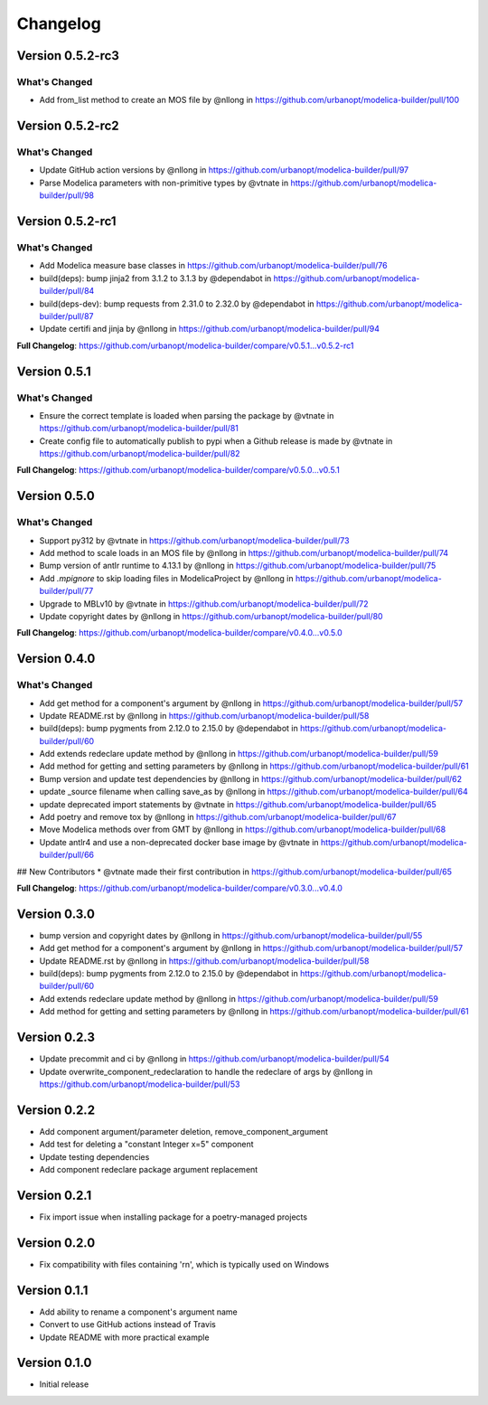 =========
Changelog
=========

Version 0.5.2-rc3
=================

What's Changed
--------------
* Add from_list method to create an MOS file by @nllong in https://github.com/urbanopt/modelica-builder/pull/100


Version 0.5.2-rc2
=================

What's Changed
--------------
* Update GitHub action versions by @nllong in https://github.com/urbanopt/modelica-builder/pull/97
* Parse Modelica parameters with non-primitive types by @vtnate in https://github.com/urbanopt/modelica-builder/pull/98


Version 0.5.2-rc1
=================

What's Changed
--------------

* Add Modelica measure base classes in https://github.com/urbanopt/modelica-builder/pull/76
* build(deps): bump jinja2 from 3.1.2 to 3.1.3 by @dependabot in https://github.com/urbanopt/modelica-builder/pull/84
* build(deps-dev): bump requests from 2.31.0 to 2.32.0 by @dependabot in https://github.com/urbanopt/modelica-builder/pull/87
* Update certifi and jinja by @nllong in https://github.com/urbanopt/modelica-builder/pull/94

**Full Changelog**: https://github.com/urbanopt/modelica-builder/compare/v0.5.1...v0.5.2-rc1

Version 0.5.1
=============

What's Changed
--------------

* Ensure the correct template is loaded when parsing the package by @vtnate in https://github.com/urbanopt/modelica-builder/pull/81
* Create config file to automatically publish to pypi when a Github release is made by @vtnate in https://github.com/urbanopt/modelica-builder/pull/82

**Full Changelog**: https://github.com/urbanopt/modelica-builder/compare/v0.5.0...v0.5.1

Version 0.5.0
=============

What's Changed
--------------

* Support py312 by @vtnate in https://github.com/urbanopt/modelica-builder/pull/73
* Add method to scale loads in an MOS file by @nllong in https://github.com/urbanopt/modelica-builder/pull/74
* Bump version of antlr runtime to 4.13.1 by @nllong in https://github.com/urbanopt/modelica-builder/pull/75
* Add `.mpignore` to skip loading files in ModelicaProject by @nllong in https://github.com/urbanopt/modelica-builder/pull/77
* Upgrade to MBLv10 by @vtnate in https://github.com/urbanopt/modelica-builder/pull/72
* Update copyright dates by @nllong in https://github.com/urbanopt/modelica-builder/pull/80

**Full Changelog**: https://github.com/urbanopt/modelica-builder/compare/v0.4.0...v0.5.0

Version 0.4.0
=============

What's Changed
--------------

* Add get method for a component's argument by @nllong in https://github.com/urbanopt/modelica-builder/pull/57
* Update README.rst by @nllong in https://github.com/urbanopt/modelica-builder/pull/58
* build(deps): bump pygments from 2.12.0 to 2.15.0 by @dependabot in https://github.com/urbanopt/modelica-builder/pull/60
* Add extends redeclare update method by @nllong in https://github.com/urbanopt/modelica-builder/pull/59
* Add method for getting and setting parameters by @nllong in https://github.com/urbanopt/modelica-builder/pull/61
* Bump version and update test dependencies by @nllong in https://github.com/urbanopt/modelica-builder/pull/62
* update _source filename when calling save_as by @nllong in https://github.com/urbanopt/modelica-builder/pull/64
* update deprecated import statements by @vtnate in https://github.com/urbanopt/modelica-builder/pull/65
* Add poetry and remove tox by @nllong in https://github.com/urbanopt/modelica-builder/pull/67
* Move Modelica methods over from GMT by @nllong in https://github.com/urbanopt/modelica-builder/pull/68
* Update antlr4 and use a non-deprecated docker base image by @vtnate in https://github.com/urbanopt/modelica-builder/pull/66

## New Contributors
* @vtnate made their first contribution in https://github.com/urbanopt/modelica-builder/pull/65

**Full Changelog**: https://github.com/urbanopt/modelica-builder/compare/v0.3.0...v0.4.0

Version 0.3.0
=============

* bump version and copyright dates by @nllong in https://github.com/urbanopt/modelica-builder/pull/55
* Add get method for a component's argument by @nllong in https://github.com/urbanopt/modelica-builder/pull/57
* Update README.rst by @nllong in https://github.com/urbanopt/modelica-builder/pull/58
* build(deps): bump pygments from 2.12.0 to 2.15.0 by @dependabot in https://github.com/urbanopt/modelica-builder/pull/60
* Add extends redeclare update method by @nllong in https://github.com/urbanopt/modelica-builder/pull/59
* Add method for getting and setting parameters by @nllong in https://github.com/urbanopt/modelica-builder/pull/61

Version 0.2.3
=============

* Update precommit and ci by @nllong in https://github.com/urbanopt/modelica-builder/pull/54
* Update overwrite_component_redeclaration to handle the redeclare of args by @nllong in https://github.com/urbanopt/modelica-builder/pull/53

Version 0.2.2
=============

* Add component argument/parameter deletion, remove_component_argument
* Add test for deleting a "constant Integer x=5" component
* Update testing dependencies
* Add component redeclare package argument replacement

Version 0.2.1
=============

* Fix import issue when installing package for a poetry-managed projects

Version 0.2.0
=============

* Fix compatibility with files containing '\r\n', which is typically used on Windows

Version 0.1.1
=============

* Add ability to rename a component's argument name
* Convert to use GitHub actions instead of Travis
* Update README with more practical example

Version 0.1.0
=============

* Initial release
